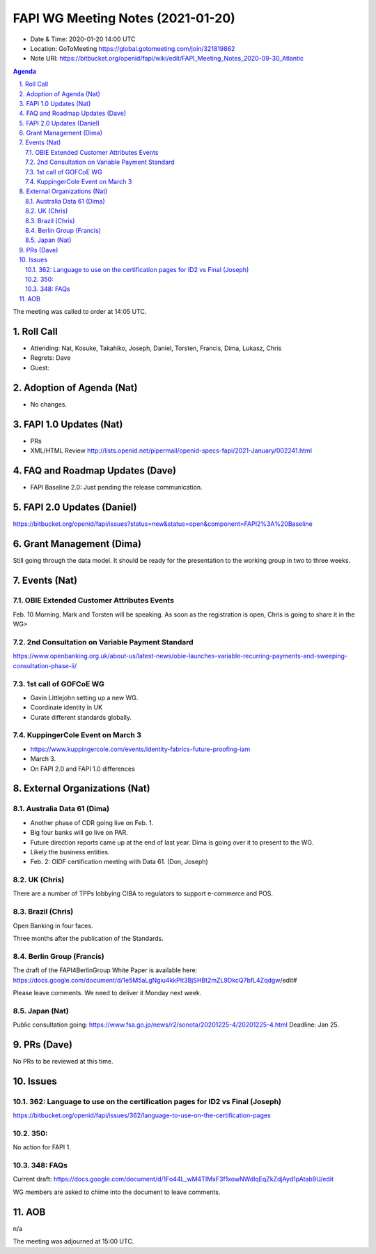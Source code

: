 ============================================
FAPI WG Meeting Notes (2021-01-20) 
============================================
* Date & Time: 2020-01-20 14:00 UTC
* Location: GoToMeeting https://global.gotomeeting.com/join/321819862
* Note URI: https://bitbucket.org/openid/fapi/wiki/edit/FAPI_Meeting_Notes_2020-09-30_Atlantic

.. sectnum:: 
   :suffix: .

.. contents:: Agenda

The meeting was called to order at 14:05 UTC. 

Roll Call 
===========
* Attending: Nat, Kosuke, Takahiko, Joseph, Daniel, Torsten, Francis, Dima, Lukasz, Chris
* Regrets: Dave
* Guest: 

Adoption of Agenda (Nat)
===========================
* No changes. 

FAPI 1.0 Updates (Nat)
===================================
* PRs
* XML/HTML Review http://lists.openid.net/pipermail/openid-specs-fapi/2021-January/002241.html

FAQ and Roadmap Updates (Dave)
==================================
* FAPI Baseline 2.0: Just pending the release communication. 

FAPI 2.0 Updates (Daniel)
===========================
https://bitbucket.org/openid/fapi/issues?status=new&status=open&component=FAPI2%3A%20Baseline


Grant Management (Dima)
============================
Still going through the data model. 
It should be ready for the presentation to the working group in two to three weeks. 

Events (Nat)
======================
OBIE Extended Customer Attributes Events
--------------------------------------------
Feb. 10 Morning. 
Mark and Torsten will be speaking. 
As soon as the registration is open, Chris is going to share it in the WG> 

2nd Consultation on Variable Payment Standard
-------------------------------------------------
https://www.openbanking.org.uk/about-us/latest-news/obie-launches-variable-recurring-payments-and-sweeping-consultation-phase-ii/

1st call of GOFCoE WG
------------------------
* Gavin Littlejohn setting up a new WG. 
* Coordinate identity in UK
* Curate different standards globally. 

KuppingerCole Event on March 3
------------------------------------
* https://www.kuppingercole.com/events/identity-fabrics-future-proofing-iam
* March 3. 
* On FAPI 2.0 and FAPI 1.0 differences

External Organizations (Nat)
================================

Australia Data 61 (Dima)
----------------------------
* Another phase of CDR going live on Feb. 1. 
* Big four banks will go live on PAR. 
* Future direction reports came up at the end of last year. Dima is going over it to present to the WG. 
* Likely the business entities. 
* Feb. 2: OIDF certification meeting with Data 61. (Don, Joseph)

UK (Chris)
--------------
There are a number of TPPs lobbying CIBA to regulators to support e-commerce and POS. 


Brazil (Chris)
----------------------
Open Banking in four faces. 

Three months after the publication of the Standards. 



Berlin Group (Francis)
---------------------------
The draft of the FAPI4BerlinGroup White Paper is available here:  https://docs.google.com/document/d/1e5M5aLgNgiu4kkPIt3BjSHBt2mZL9DkcQ7bfL4Zqdgw/edit#

Please leave comments. We need to deliver it Monday next week. 

Japan (Nat)
--------------------
Public consultation going: https://www.fsa.go.jp/news/r2/sonota/20201225-4/20201225-4.html
Deadline: Jan 25. 

PRs (Dave)
========================
No PRs to be reviewed at this time. 

Issues
=====================
362: Language to use on the certification pages for ID2 vs Final (Joseph)
---------------------------------------------------------------------------
https://bitbucket.org/openid/fapi/issues/362/language-to-use-on-the-certification-pages

350:
-------------------------
No action for FAPI 1. 

348: FAQs
--------------------------
Current draft: https://docs.google.com/document/d/1Fo44L_wM4TIMxF3f1xowNWdlqEqZkZdjAyd1pAtab9U/edit

WG members are asked to chime into the document to leave comments. 

AOB
==========================
n/a

The meeting was adjourned at 15:00 UTC.